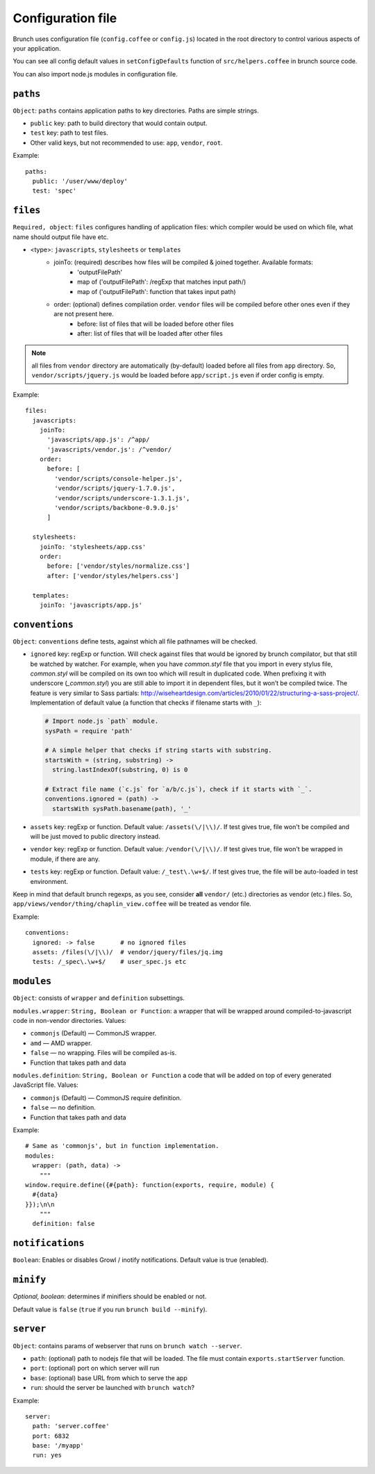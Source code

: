 ******************
Configuration file
******************

Brunch uses configuration file (``config.coffee`` or ``config.js``) located in the root directory to control various aspects of your application.

You can see all config default values in ``setConfigDefaults`` function of ``src/helpers.coffee`` in brunch source code.

You can also import node.js modules in configuration file.

``paths``
=============

``Object``: ``paths`` contains application paths to key directories. Paths are simple strings.

* ``public`` key: path to build directory that would contain output.
* ``test`` key: path to test files.

* Other valid keys, but not recommended to use: ``app``, ``vendor``, ``root``.

Example:

::

    paths:
      public: '/user/www/deploy'
      test: 'spec'

``files``
=========

``Required, object``: ``files`` configures handling of application files: which compiler would be used on which file, what name should output file have etc. 

* <type>: ``javascripts``, ``stylesheets`` or ``templates``
    * joinTo: (required) describes how files will be compiled & joined together. Available formats:
        * 'outputFilePath'
        * map of ('outputFilePath': /regExp that matches input path/)
        * map of ('outputFilePath': function that takes input path)
    * order: (optional) defines compilation order. ``vendor`` files will be compiled before other ones even if they are not present here.
        * before: list of files that will be loaded before other files
        * after: list of files that will be loaded after other files

.. note::

    all files from ``vendor`` directory are automatically (by-default) loaded before all files from ``app`` directory. So, ``vendor/scripts/jquery.js`` would be loaded before ``app/script.js`` even if order config is empty.

Example:

::

    files:
      javascripts:
        joinTo:
          'javascripts/app.js': /^app/
          'javascripts/vendor.js': /^vendor/
        order:
          before: [
            'vendor/scripts/console-helper.js',
            'vendor/scripts/jquery-1.7.0.js',
            'vendor/scripts/underscore-1.3.1.js',
            'vendor/scripts/backbone-0.9.0.js'
          ]

      stylesheets:
        joinTo: 'stylesheets/app.css'
        order:
          before: ['vendor/styles/normalize.css']
          after: ['vendor/styles/helpers.css']

      templates:
        joinTo: 'javascripts/app.js'

``conventions``
===============

``Object``: ``conventions`` define tests, against which all file pathnames will be checked.

* ``ignored`` key: regExp or function. Will check against files that would be ignored by brunch compilator, but that still be watched by watcher. For example, when you have `common.styl` file that you import in every stylus file, `common.styl` will be compiled on its own too which will result in duplicated code. When prefixing it with underscore (`_common.styl`) you are still able to import it in dependent files, but it won’t be compiled twice. The feature is very similar to Sass partials: http://wiseheartdesign.com/articles/2010/01/22/structuring-a-sass-project/. Implementation of default value (a function that checks if filename starts with ``_``):

  .. code-block:: coffeescript

    # Import node.js `path` module.
    sysPath = require 'path'

    # A simple helper that checks if string starts with substring.
    startsWith = (string, substring) ->
      string.lastIndexOf(substring, 0) is 0

    # Extract file name (`c.js` for `a/b/c.js`), check if it starts with `_`.
    conventions.ignored = (path) ->
      startsWith sysPath.basename(path), '_'


* ``assets`` key: regExp or function. Default value: ``/assets(\/|\\)/``. If test gives true, file won't be compiled and will be just moved to public directory instead.
* ``vendor`` key: regExp or function. Default value: ``/vendor(\/|\\)/``. If test gives true, file won't be wrapped in module, if there are any.
* ``tests`` key: regExp or function. Default value: ``/_test\.\w+$/``. If test gives true, the file will be auto-loaded in test environment.

Keep in mind that default brunch regexps, as you see, consider **all** ``vendor/`` (etc.) directories as vendor (etc.) files. So, ``app/views/vendor/thing/chaplin_view.coffee`` will be treated as vendor file.

Example:

::

    conventions:
      ignored: -> false       # no ignored files
      assets: /files(\/|\\)/  # vendor/jquery/files/jq.img
      tests: /_spec\.\w+$/    # user_spec.js etc

``modules``
===========

``Object``: consists of ``wrapper`` and ``definition`` subsettings.

``modules.wrapper``: ``String, Boolean or Function``: a wrapper that will be wrapped around compiled-to-javascript code in non-vendor directories. Values:

* ``commonjs`` (Default) — CommonJS wrapper.
* ``amd`` — AMD wrapper.
* ``false`` — no wrapping. Files will be compiled as-is.
* Function that takes path and data

``modules.definition``: ``String, Boolean or Function`` a code that will be added on top of every generated JavaScript file. Values:

* ``commonjs`` (Default) — CommonJS require definition.
* ``false`` — no definition.
* Function that takes path and data

Example:

::

    # Same as 'commonjs', but in function implementation.
    modules:
      wrapper: (path, data) ->
        """
    window.require.define({#{path}: function(exports, require, module) {
      #{data}
    }});\n\n
        """
      definition: false

``notifications``
=================

``Boolean``: Enables or disables Growl / inotify notifications. Default value is true (enabled).

``minify``
==========

`Optional, boolean`: determines if minifiers should be enabled or not.

Default value is ``false`` (``true`` if you run ``brunch build --minify``).

``server``
==========

``Object``: contains params of webserver that runs on ``brunch watch --server``.

* ``path``: (optional) path to nodejs file that will be loaded. The file must contain ``exports.startServer`` function.
* ``port``: (optional) port on which server will run
* ``base``: (optional) base URL from which to serve the app
* ``run``: should the server be launched with ``brunch watch``?

Example:

::

    server:
      path: 'server.coffee'
      port: 6832
      base: '/myapp'
      run: yes
